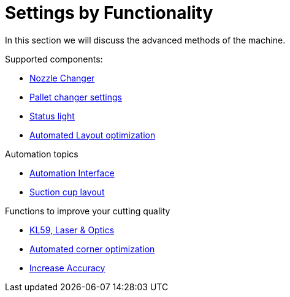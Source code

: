 = Settings by Functionality
:imagesdir: img

In this section we will discuss the advanced methods of the machine.

Supported components:

* xref:nozzleChanger.adoc#[Nozzle Changer]
* xref:palletchanger.adoc#[Pallet changer settings]
* xref:statuslight.adoc#[Status light]
* xref:layoutopti.adoc#[Automated Layout optimization]

Automation topics

* xref:automationinterface.adoc#[Automation Interface]
* xref:Suctionlayout.adoc#[Suction cup layout]

Functions to improve your cutting quality

* xref:adaptiveOptics.adoc#[KL59, Laser & Optics]
* xref:corneropti.adoc#[Automated corner optimization]
* xref:increaseAccuracy.adoc#[Increase Accuracy]
